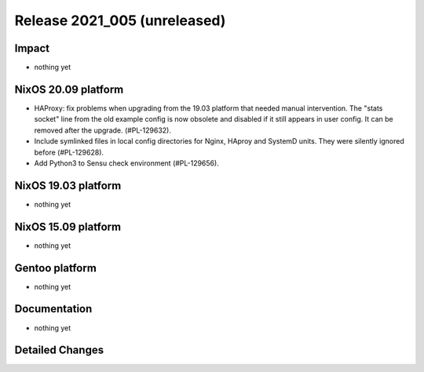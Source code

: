 .. XXX update on release :Publish Date: YYYY-MM-DD

Release 2021_005 (unreleased)
-----------------------------

Impact
^^^^^^

* nothing yet


NixOS 20.09 platform
^^^^^^^^^^^^^^^^^^^^

* HAProxy: fix problems when upgrading from the 19.03 platform that needed manual
  intervention. The "stats socket" line from the old example config is now obsolete
  and disabled if it still appears in user config. It can be removed after the
  upgrade. (#PL-129632).
* Include symlinked files in local config directories for Nginx, HAproy and
  SystemD units. They were silently ignored before (#PL-129628).
* Add Python3 to Sensu check environment (#PL-129656).


NixOS 19.03 platform
^^^^^^^^^^^^^^^^^^^^

* nothing yet


NixOS 15.09 platform
^^^^^^^^^^^^^^^^^^^^

* nothing yet


Gentoo platform
^^^^^^^^^^^^^^^

* nothing yet


Documentation
^^^^^^^^^^^^^

* nothing yet

Detailed Changes
^^^^^^^^^^^^^^^^

.. vim: set spell spelllang=en:
